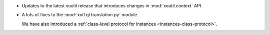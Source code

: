 - Updates to the latest xoutil release that introduces changes in
  :mod:`xoutil.context` API.

- A lots of fixes to the :mod:`xotl.ql.translation.py` module.

  We have also introduced a :ref:`class-level protocol for instances
  <instances-class-protocol>`.
